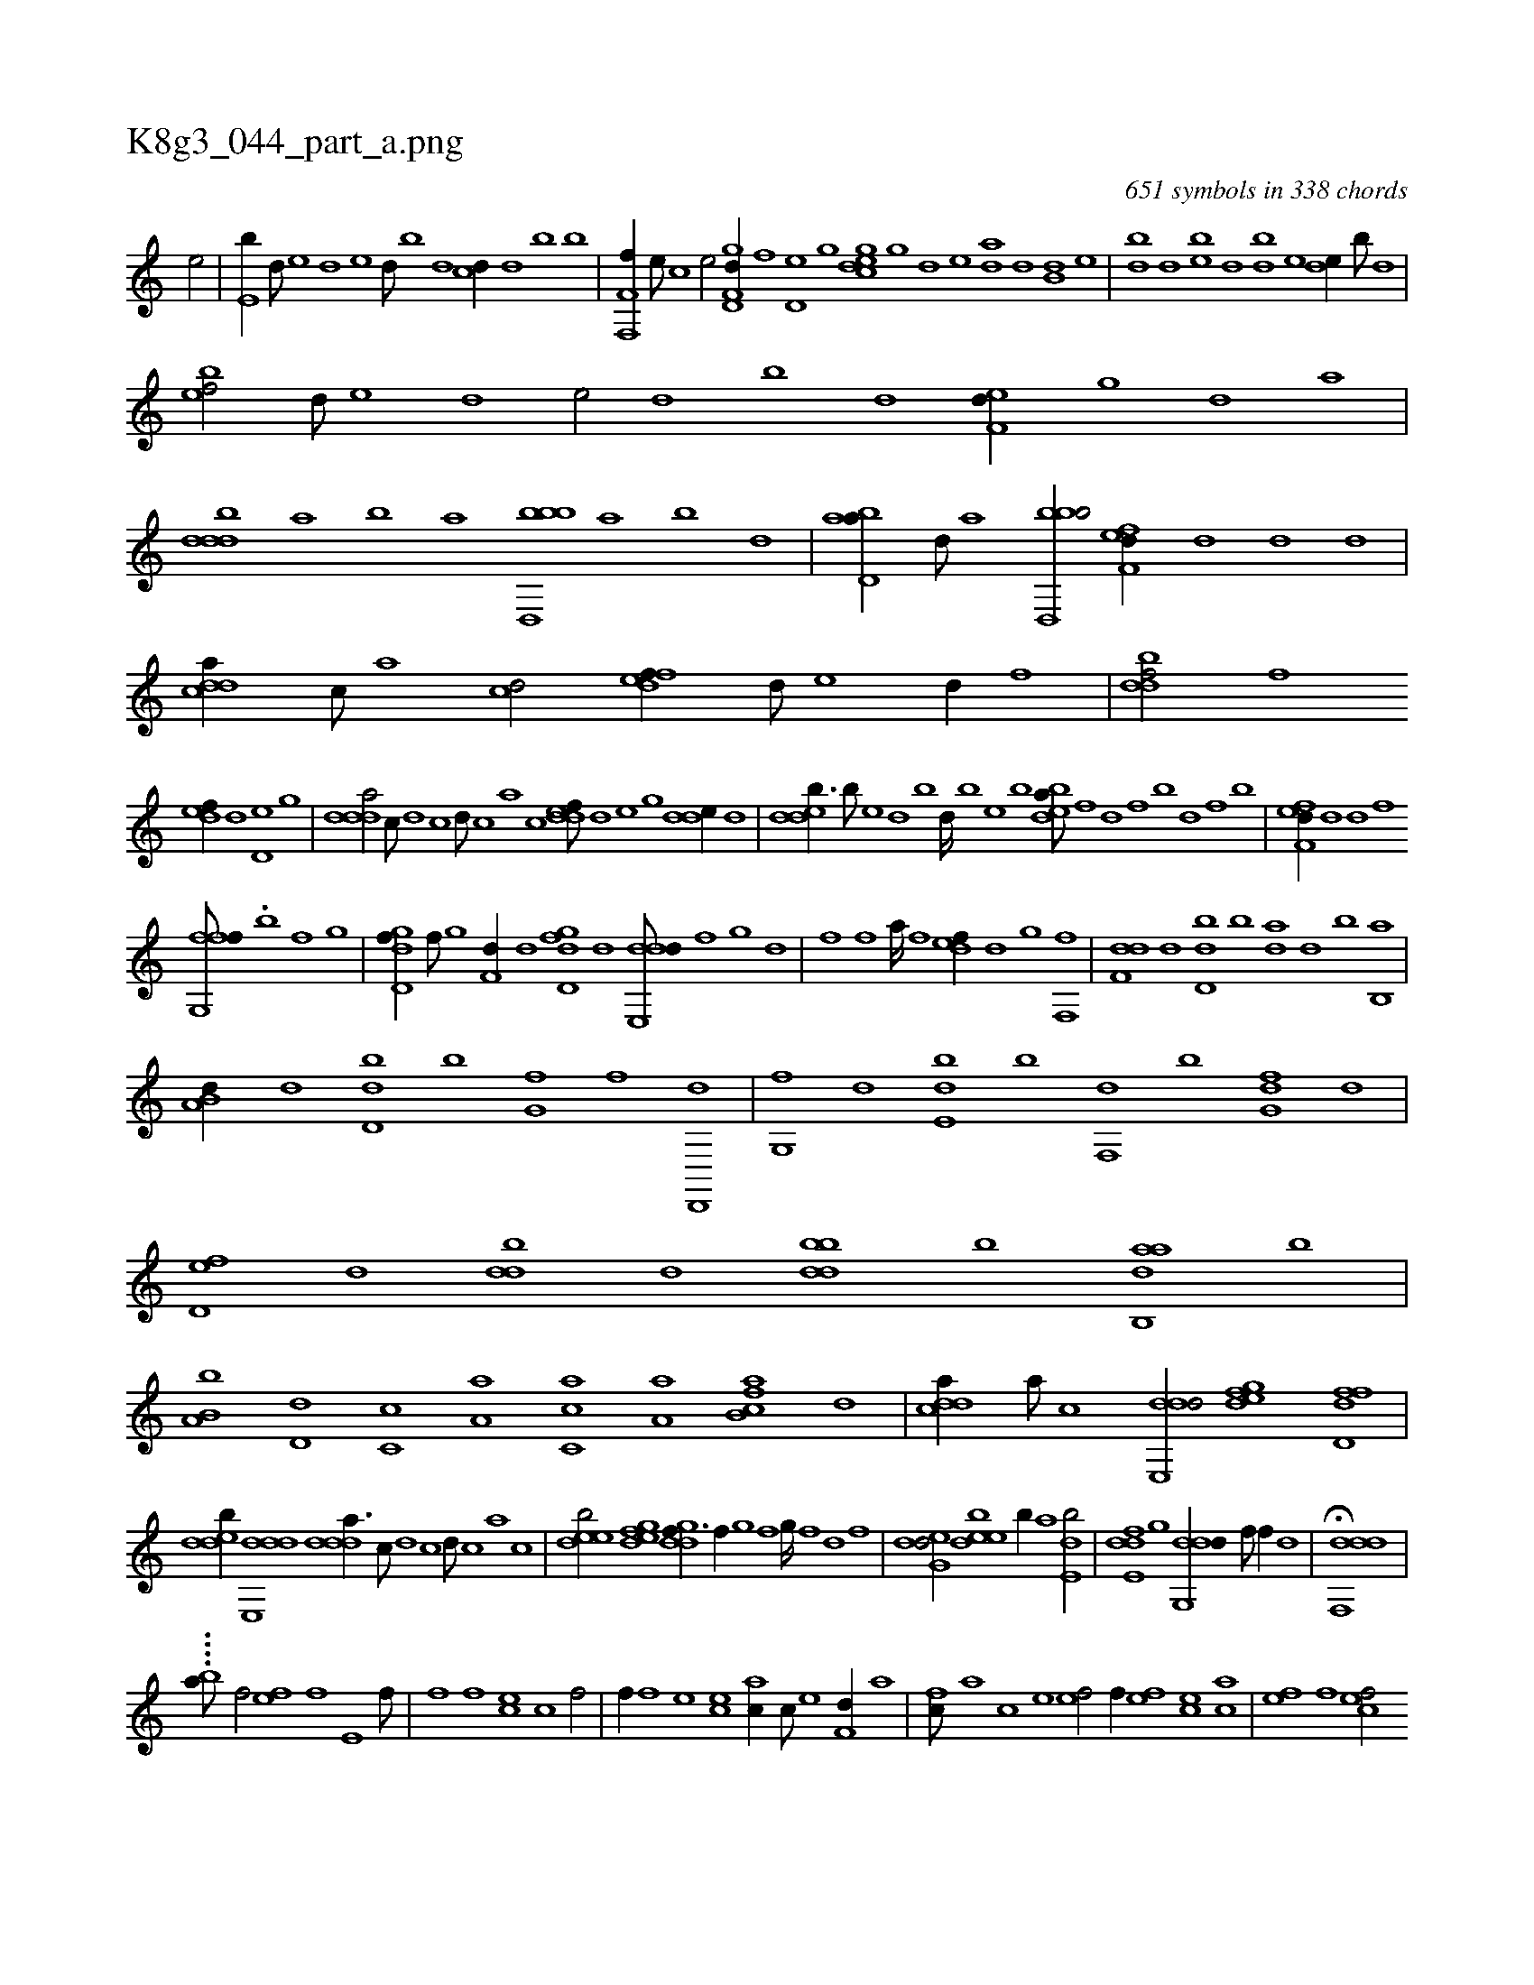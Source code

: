 X:1
%
%%titleleft true
%%tabaddflags 0
%%tabrhstyle grid
%
T:K8g3_044_part_a.png
C:651 symbols in 338 chords
L:1/1
K:italiantab
%
[,,e/] |\
	[,,e,b//] [,,d///] [,,e] [,,d] [,,e] [,,d///] [,,b] [,,,d] [,,,cd//] [,,,d] [,,b] [,,,,b] |\
	[f,,f,f//] [,,,e///] [,,,c] [,,,e/] [gd,f,d//] [f] [d,e] [,g] [,egcd] [,g] [d] [,,e] [,,da] [d] [b,d] [,,e] |\
	[,,,bd] [,d] [,eb] [,,d] [,,,db] [,e] [,de//] [,b///] [,d] |
%
[,bef/] [,,d///] [,,e] [,,d] [,,e/] [,,d] [,,b] [,,d] [,,ef,d//] [,,g] [,d] [,,,,a] |\
	[,dddb] [a] [b] [,,,,a] [bbd,,b] [a] [,b] [,,,,,d] |\
	[abd,a//] [,d///] [a] [bbd,,b/] [,fef,d//] [,d] [,d] [,,,d] |\
	[,ddca//] [,c///] [,a] [,cd/] [,deff//] [,,d///] [,,e] [,,d//] [,,,f] |\
	[,dbdf/] [f] 
%
[,def//] [,,d] [d,e] [,,g] |\
	[ddda/] [c///] [d] [c] [d///] [c] [a] [c] [ddef///] [,,d] [,,e] [,,g] [dde//] [,,,d] |\
	[ddeb3/8] [,b///] [,,e] [,d] [,b] [,d////] [,b] [,,e] [,b] [bdea///] [,f] [,d] [,f] [b] [,d] [,f] [b] |\
	[,fef,d//] [,d] [d] [,,,f] 
%
[ffg,,f///] .[,b] [f] [g] [i/] |\
	[gd,df//] [f///] [g] [f,d//] [,,,,d] [,d,dfg] [d] [dde,,d///] [,,,,,f] [,,,,,g] [,,,,d] |\
	[,,ihf] [,i] [,h] [,f] [,i] [,h] .[,a////] [,h] [,f] [,h] [,def//] [d] [g] [,f,,f] |\
	[f,dd] [,d] [dd,b] [,b] [,,da] [,d] [b] [,b,,a] |
%
[a,b,d//] [,,d] [,dd,b] [,,b] [,,g,hf] [f] [i] [d,,,d] |\
	[g,,f] [,,,,,d] [,de,b] [b] [f,,d] [,,,,,b] [,fg,d] [d] |\
	[d,ef] [,,,,,d] [,,ddb] [,d] [bbdd] [,,,,,b] [aab,,d] [b] |\
	[a,b,b] [,d,d] [,c,c] [,a,a] [,c,ca] [,a,a] [fb,ca] [d] |\
	[cdda//] [a///] [c] [dde,,d/] [gdef] [fd,df] |
%
[,dedb//] [dde,,d] [ddda3/8] [c///] [d] [c] [d///] [c] [a] [c] |\
	[deeb/] [,egfd] [ddgf3/8] [,,f//] [,,g] [,,f] [,,g////] [,,f] [,,d] [,,f] |\
	[deg,d/] [deeb] [,b//] [,,,a] [,de,b/] |\
	[de,fd] [,,g] [ddg,,d//] [,,f///] [,,f//] [,,d] |\
	H[ddf,,d] |
%
....[ba///] [h1] [hf/] [h] |\
	[ef] [,f] [e,h//] [f///] [h] [k/] |\
	[,h//] [h] [f] [,f] [ce] [,c] [h,f/] |\
	[,f//] [f] [e] [ce] [ac//] [c///] [e] [f,d//] [,a] |\
	[fc///] [,a] [,c] [,e] [ef/] [,,f//] [ef] [ce] [ac] |\
	[,ef] [,f] [cef/] 
%
[e,fg] [,,,g//] [,h] |\
	[,,,,,f] [,fh] [,h] [,f] [,,f] [kf,h] [,,f] [,,h] [h] |\
	[fh,e] [h] [fh,e] [e] [cef//] [e///] [f] [h//] [,,,h] |\
	[hf,gh] [f] [e,f] [c] [effc] [f] [effc] [c] |\
	[a,c,e] [,,,e] [a,cce] [,d] [,cde] [,,f] [,cd] [,,,c] ..[b,,,,b] [c,ab] [,,,c] [,,,b] [a,,,e] 
% number of items: 651


